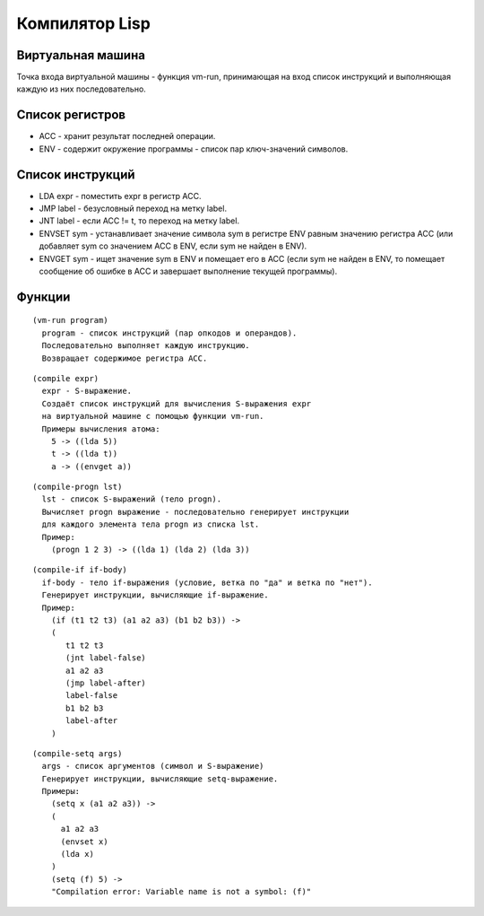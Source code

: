Компилятор Lisp
==============================

Виртуальная машина
------------------------------

Точка входа виртуальной машины - функция vm-run, принимающая на вход список инструкций и выполняющая каждую из них последовательно.

Список регистров
------------------------------

- ACC - хранит результат последней операции.
- ENV - содержит окружение программы - список пар ключ-значений символов.

Список инструкций
------------------------------

- LDA expr - поместить expr в регистр ACC.
- JMP label - безусловный переход на метку label.
- JNT label - если ACC != t, то переход на метку label.
- ENVSET sym - устанавливает значение символа sym в регистре ENV равным значению регистра ACC (или добавляет sym со значением ACC в ENV, если sym не найден в ENV).
- ENVGET sym - ищет значение sym в ENV и помещает его в ACC (если sym не найден в ENV, то помещает сообщение об ошибке в ACC и завершает выполнение текущей программы).

Функции
------------------------------

::
   
   (vm-run program)
     program - список инструкций (пар опкодов и операндов).
     Последовательно выполняет каждую инструкцию.
     Возвращает содержимое регистра ACC.

::
   
   (compile expr)
     expr - S-выражение.
     Создаёт список инструкций для вычисления S-выражения expr
     на виртуальной машине с помощью функции vm-run.
     Примеры вычисления атома:
       5 -> ((lda 5))
       t -> ((lda t))
       a -> ((envget a))

::
   
   (compile-progn lst)
     lst - список S-выражений (тело progn).
     Вычисляет progn выражение - последовательно генерирует инструкции
     для каждого элемента тела progn из списка lst.
     Пример:
       (progn 1 2 3) -> ((lda 1) (lda 2) (lda 3))

::
   
   (compile-if if-body)
     if-body - тело if-выражения (условие, ветка по "да" и ветка по "нет").
     Генерирует инструкции, вычисляющие if-выражение.
     Пример:
       (if (t1 t2 t3) (a1 a2 a3) (b1 b2 b3)) ->
       (
          t1 t2 t3
          (jnt label-false)
          a1 a2 a3
          (jmp label-after)
          label-false
          b1 b2 b3
          label-after
       )

::

   (compile-setq args)
     args - список аргументов (символ и S-выражение)
     Генерирует инструкции, вычисляющие setq-выражение.
     Примеры:
       (setq x (a1 a2 a3)) ->
       (
         a1 a2 a3
         (envset x)
         (lda x)
       )
       (setq (f) 5) ->
       "Compilation error: Variable name is not a symbol: (f)"
